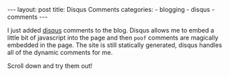 #+BEGIN_HTML
---
layout: post
title: Disqus Comments
categories:
- blogging
- disqus
- comments
---
#+END_HTML

I just added [[http://disqus.com/overview/][disqus]] comments to the blog. Disqus allows me to embed a little bit of javascript into the page and then =poof= comments are magically embedded in the page. The site is still statically generated, disqus handles all of the dynamic comments for me.

Scroll down and try them out!
